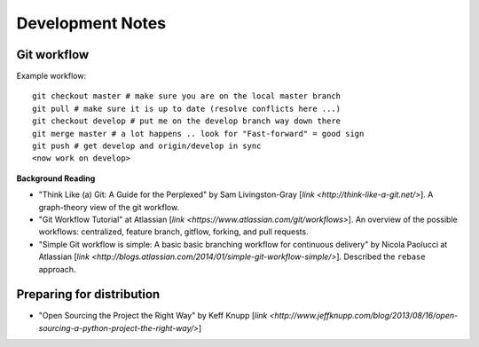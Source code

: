 Development Notes
=================

Git workflow
------------

Example workflow::

    git checkout master # make sure you are on the local master branch
    git pull # make sure it is up to date (resolve conflicts here ...)
    git checkout develop # put me on the develop branch way down there
    git merge master # a lot happens .. look for "Fast-forward" = good sign
    git push # get develop and origin/develop in sync
    <now work on develop>        
            
            
**Background Reading**

* "Think Like (a) Git: A Guide for the Perplexed" by Sam Livingston-Gray [`link <http://think-like-a-git.net/>`].  A graph-theory view of the git workflow.

* "Git Workflow Tutorial" at Atlassian [`link <https://www.atlassian.com/git/workflows>`].  An overview of the possible workflows: centralized, feature branch, gitflow, forking, and pull requests.

* "Simple Git workflow is simple: A basic basic branching workflow for continuous delivery" by Nicola Paolucci at Atlassian [`link <http://blogs.atlassian.com/2014/01/simple-git-workflow-simple/>`].  Described the ``rebase`` approach. 

Preparing for distribution
--------------------------

* "Open Sourcing the Project the Right Way" by Keff Knupp [`link <http://www.jeffknupp.com/blog/2013/08/16/open-sourcing-a-python-project-the-right-way/>`]
